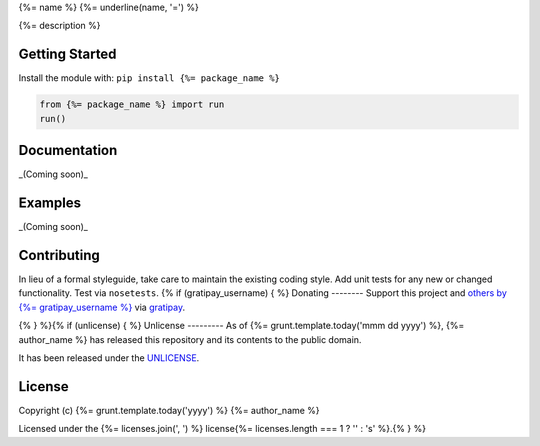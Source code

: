 {%= name %}
{%= underline(name, '=') %}

.. image:: https://travis-ci.org/{%= travis_username %}/{%= name %}.png?branch=master
   :target: https://travis-ci.org/{%= travis_username %}/{%= name %}
   :alt: Build Status

{%= description %}

Getting Started
---------------
Install the module with: ``pip install {%= package_name %}``

.. code:: python

    from {%= package_name %} import run
    run()

Documentation
-------------
_(Coming soon)_

Examples
--------
_(Coming soon)_

Contributing
------------
In lieu of a formal styleguide, take care to maintain the existing coding style. Add unit tests for any new or changed functionality. Test via ``nosetests``.
{% if (gratipay_username) { %}
Donating
--------
Support this project and `others by {%= gratipay_username %}`_ via `gratipay`_.

.. image:: https://cdn.rawgit.com/gratipay/gratipay-badge/2.x.x/dist/gratipay.png
   :target: `gratipay`_
   :alt: Support via Gratipay

.. _`others by {%= gratipay_username %}`:
.. _gratipay: https://www.gratipay.com/{%= gratipay_username %}/
{% } %}{% if (unlicense) { %}
Unlicense
---------
As of {%= grunt.template.today('mmm dd yyyy') %}, {%= author_name %} has released this repository and its contents to the public domain.

It has been released under the `UNLICENSE`_.

.. _UNLICENSE: {%= homepage %}/blob/master/UNLICENSE{% } else if (licenses.length) { %}
License
-------
Copyright (c) {%= grunt.template.today('yyyy') %} {%= author_name %}

Licensed under the {%= licenses.join(', ') %} license{%= licenses.length === 1 ? '' : 's' %}.{% } %}
